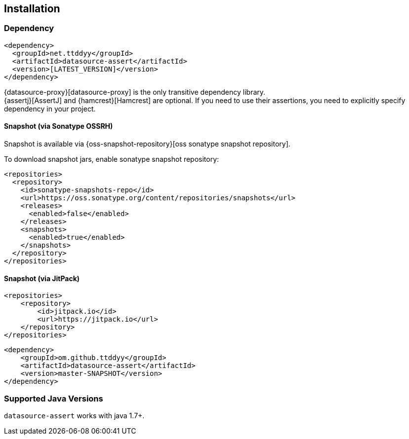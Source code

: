[[installation]]
== Installation

=== Dependency

```xml
<dependency>
  <groupId>net.ttddyy</groupId>
  <artifactId>datasource-assert</artifactId>
  <version>[LATEST_VERSION]</version>
</dependency>
```

{datasource-proxy}[datasource-proxy] is the only transitive dependency library. +
{assertj}[AssertJ] and {hamcrest}[Hamcrest] are optional. If you need to use their assertions, you need to explicitly specify dependency
in your project.


==== Snapshot (via Sonatype OSSRH)

Snapshot is available via {oss-snapshot-repository}[oss sonatype snapshot repository].

To download snapshot jars, enable sonatype snapshot repository:

```xml
<repositories>
  <repository>
    <id>sonatype-snapshots-repo</id>
    <url>https://oss.sonatype.org/content/repositories/snapshots</url>
    <releases>
      <enabled>false</enabled>
    </releases>
    <snapshots>
      <enabled>true</enabled>
    </snapshots>
  </repository>
</repositories>
```

==== Snapshot (via JitPack)

```xml
<repositories>
    <repository>
        <id>jitpack.io</id>
        <url>https://jitpack.io</url>
    </repository>
</repositories>
```

```xml
<dependency>
    <groupId>om.github.ttddyy</groupId>
    <artifactId>datasource-assert</artifactId>
    <version>master-SNAPSHOT</version>
</dependency>
```

=== Supported Java Versions

`datasource-assert` works with java 1.7+.

